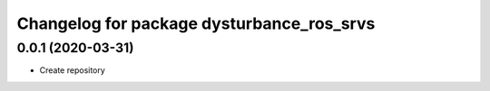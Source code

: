 ^^^^^^^^^^^^^^^^^^^^^^^^^^^^^^^^^^^^^^^^^^
Changelog for package dysturbance_ros_srvs
^^^^^^^^^^^^^^^^^^^^^^^^^^^^^^^^^^^^^^^^^^

0.0.1 (2020-03-31)
------------------
* Create repository